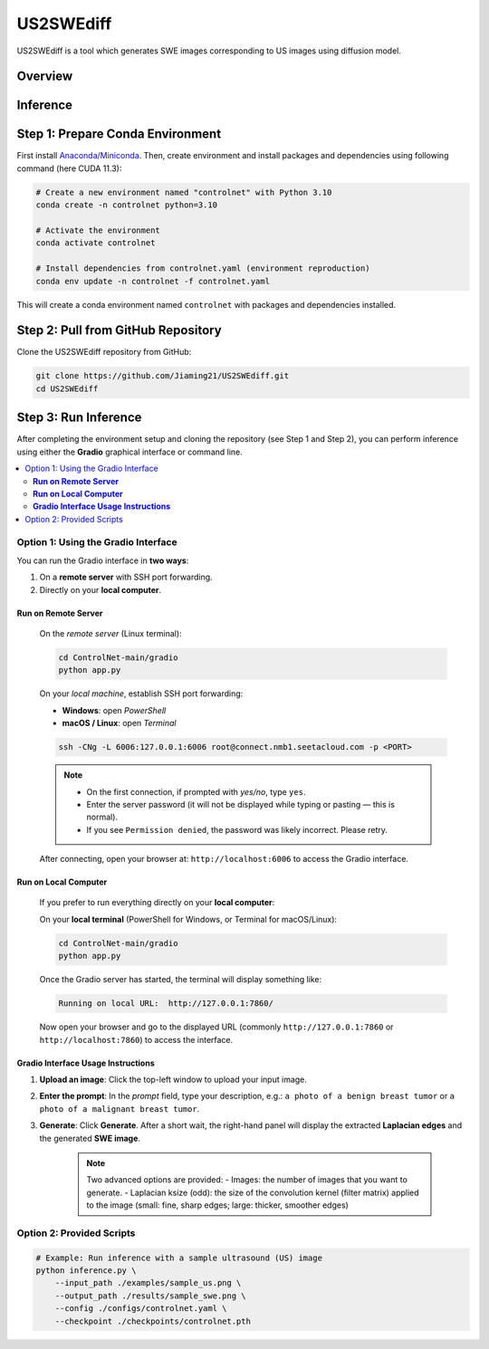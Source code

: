 =========
US2SWEdiff
=========
US2SWEdiff is a tool which generates SWE images corresponding to US images using diffusion model.

Overview
=============

.. image:: https://raw.githubusercontent.com/Jiaming21/US2SWEdiff/main/github_img/US2SWEdiff_logo.png
   :width: 180

.. image:: https://raw.githubusercontent.com/Jiaming21/US2SWEdiff/main/github_img/model.jpg
   :width: 1000

Inference
=============

Step 1: Prepare Conda Environment
======================
First install `Anaconda/Miniconda <https://docs.conda.io/en/latest/miniconda.html>`_. Then, create environment and install packages and dependencies using following command (here CUDA 11.3):

.. code-block:: bash

    # Create a new environment named "controlnet" with Python 3.10
    conda create -n controlnet python=3.10

    # Activate the environment
    conda activate controlnet

    # Install dependencies from controlnet.yaml (environment reproduction)
    conda env update -n controlnet -f controlnet.yaml

This will create a conda environment named ``controlnet`` with packages and dependencies installed.

Step 2: Pull from GitHub Repository
======================
Clone the US2SWEdiff repository from GitHub:

.. code-block:: bash

    git clone https://github.com/Jiaming21/US2SWEdiff.git
    cd US2SWEdiff

Step 3: Run Inference
======================

After completing the environment setup and cloning the repository (see Step 1 and Step 2), 
you can perform inference using either the **Gradio** graphical interface or command line.

.. contents::
   :local:
   :depth: 2

Option 1: Using the Gradio Interface
------------------------------------

You can run the Gradio interface in **two ways**:

1. On a **remote server** with SSH port forwarding.
2. Directly on your **local computer**.

**Run on Remote Server**
~~~~~~~~~~~~~~~~~~~

    On the *remote server* (Linux terminal):

    .. code-block:: bash

       cd ControlNet-main/gradio
       python app.py

    On your *local machine*, establish SSH port forwarding:

    - **Windows**: open *PowerShell*
    - **macOS / Linux**: open *Terminal*

    .. code-block:: bash

       ssh -CNg -L 6006:127.0.0.1:6006 root@connect.nmb1.seetacloud.com -p <PORT>

    .. note::

       - On the first connection, if prompted with *yes/no*, type ``yes``.  
       - Enter the server password (it will not be displayed while typing or pasting — this is normal).  
       - If you see ``Permission denied``, the password was likely incorrect. Please retry.

    After connecting, open your browser at: ``http://localhost:6006`` to access the Gradio interface.

**Run on Local Computer**
~~~~~~~~~~~~~~~~~~~~

    If you prefer to run everything directly on your **local computer**:

    On your **local terminal** (PowerShell for Windows, or Terminal for macOS/Linux):

    .. code-block:: bash

       cd ControlNet-main/gradio
       python app.py

    Once the Gradio server has started, the terminal will display something like:

    .. code-block:: text

       Running on local URL:  http://127.0.0.1:7860/

    Now open your browser and go to the displayed URL (commonly ``http://127.0.0.1:7860`` or ``http://localhost:7860``) to access the interface.

**Gradio Interface Usage Instructions**
~~~~~~~~~~~~~~~~~~

.. image:: https://raw.githubusercontent.com/Jiaming21/US2SWEdiff/main/github_img/gradio.png
   :width: 1000

1. **Upload an image**: Click the top-left window to upload your input image.
2. **Enter the prompt**: In the *prompt* field, type your description, e.g.:  
   ``a photo of a benign breast tumor`` or ``a photo of a malignant breast tumor``.
3. **Generate**: Click **Generate**. After a short wait, the right-hand panel will display 
   the extracted **Laplacian edges** and the generated **SWE image**.

    .. note::

       Two advanced options are provided:
       - Images: the number of images that you want to generate.  
       - Laplacian ksize (odd): the size of the convolution kernel (filter matrix) applied to the image (small: fine, sharp edges; large: thicker, smoother edges)

Option 2: Provided Scripts
------------------------------------

.. code-block:: bash

    # Example: Run inference with a sample ultrasound (US) image
    python inference.py \
        --input_path ./examples/sample_us.png \
        --output_path ./results/sample_swe.png \
        --config ./configs/controlnet.yaml \
        --checkpoint ./checkpoints/controlnet.pth









